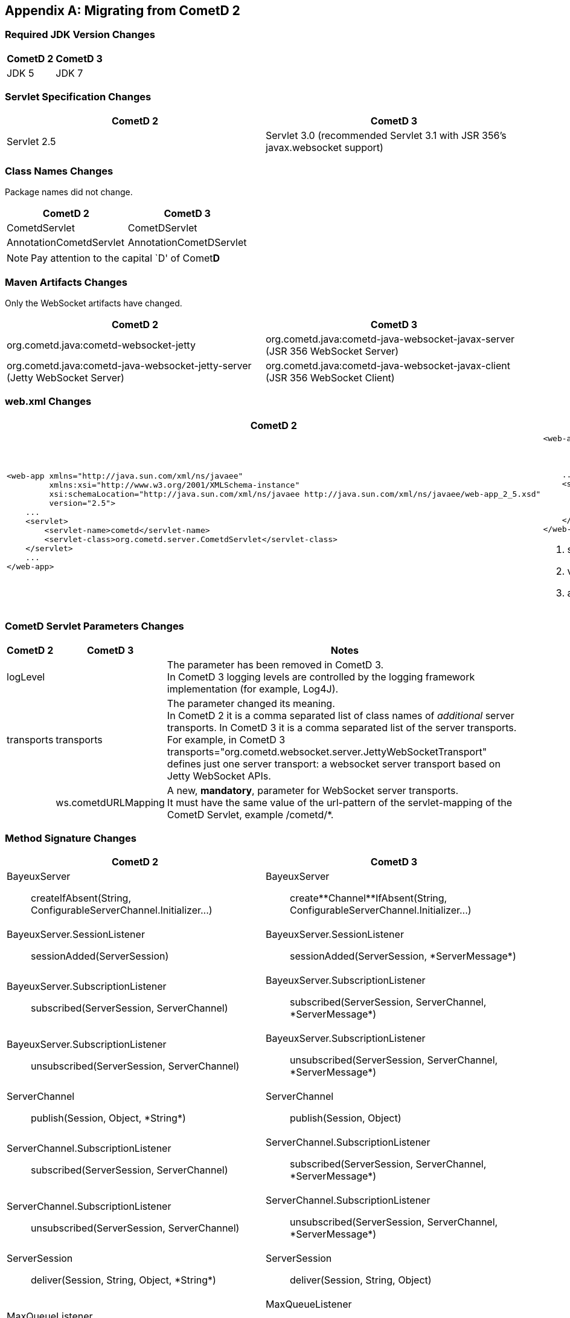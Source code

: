 
:numbered!:

[appendix]
[[_migration]]
== Migrating from CometD 2

=== Required JDK Version Changes

[cols="1,1", options="header"]
|===
| CometD 2 | CometD 3
| JDK 5    | JDK 7
|===

=== Servlet Specification Changes

[cols="1,1", options="header"]
|===
| CometD 2 | CometD 3
| Servlet 2.5 | Servlet 3.0 (recommended Servlet 3.1 with JSR 356's +javax.websocket+ support)
|===

=== Class Names Changes

Package names did not change.

[cols="1,1", options="header"]
|===
| CometD 2 | CometD 3
| CometdServlet | CometDServlet
| AnnotationCometdServlet | AnnotationCometDServlet
|===

NOTE: Pay attention to the capital `D' of Comet**D**

=== Maven Artifacts Changes

Only the WebSocket artifacts have changed.

[cols="1,1", options="header"]
|===
| CometD 2
| CometD 3

| +org.cometd.java:cometd-websocket-jetty+
| +org.cometd.java:cometd-java-websocket-javax-server+ (JSR 356 WebSocket Server)
| +org.cometd.java:cometd-java-websocket-jetty-server+ (Jetty WebSocket Server)
| +org.cometd.java:cometd-java-websocket-javax-client+ (JSR 356 WebSocket Client)
| +org.cometd.java:cometd-java-websocket-jetty-client+ (Jetty WebSocket Client)
|===

=== +web.xml+ Changes

[cols="1a,1a", options="header"]
|===
| CometD 2
| CometD 3

|
====
[source,xml]
----
<web-app xmlns="http://java.sun.com/xml/ns/javaee"
         xmlns:xsi="http://www.w3.org/2001/XMLSchema-instance"
         xsi:schemaLocation="http://java.sun.com/xml/ns/javaee http://java.sun.com/xml/ns/javaee/web-app_2_5.xsd"
         version="2.5">
    ...
    <servlet>
        <servlet-name>cometd</servlet-name>
        <servlet-class>org.cometd.server.CometdServlet</servlet-class>
    </servlet>
    ...
</web-app>
----
====

|
====
[source,xml]
----
<web-app xmlns="http://java.sun.com/xml/ns/javaee"
         xmlns:xsi="http://www.w3.org/2001/XMLSchema-instance"
         xsi:schemaLocation="http://java.sun.com/xml/ns/javaee http://java.sun.com/xml/ns/javaee/web-app_3_0.xsd" <1>
         version="3.0"> <2>
    ...
    <servlet>
        <servlet-name>cometd</servlet-name>
        <servlet-class>org.cometd.server.CometDServlet</servlet-class>
        <async-supported>true</async-supported> <3>
    </servlet>
</web-app>
----
====
<1> +schemaLocation+ attribute changed from +2.5+ to +3.0+ (or to +3.1+)
<2> +version+ attribute changed from +2.5+ to +3.0+ (or to +3.1+)
<3> +async-supported+ element now required
|===

=== CometD Servlet Parameters Changes

[cols="1,1,10", options="header"]
|===
| CometD 2
| CometD 3
| Notes

| +logLevel+
|
| The parameter has been removed in CometD 3. +
  In CometD 3 logging levels are controlled by the logging framework
  implementation (for example, Log4J).

| +transports+
| +transports+
| The parameter changed its meaning. +
  In CometD 2 it is a comma separated list of class names of _additional_
  server transports. In CometD 3 it is a comma separated list of the server
  transports. +
  For example, in CometD 3
  +transports="org.cometd.websocket.server.JettyWebSocketTransport"+
  defines just one server transport: a +websocket+ server transport based on
  Jetty WebSocket APIs.

|
| +ws.cometdURLMapping+
| A new, *mandatory*, parameter for WebSocket server transports. +
  It must have the same value of the +url-pattern+ of the +servlet-mapping+ of
  the CometD Servlet, example +/cometd/*+.
|===

=== Method Signature Changes

[cols="1a,1a", options="header"]
|===
| CometD 2
| CometD 3

| +BayeuxServer+::
    +createIfAbsent(String, ConfigurableServerChannel.Initializer...)+
| +BayeuxServer+::
    +create**Channel**IfAbsent(String, ConfigurableServerChannel.Initializer...)+

| +BayeuxServer.SessionListener+::
    +sessionAdded(ServerSession)+
| +BayeuxServer.SessionListener+::
    +sessionAdded(ServerSession, *ServerMessage*)+

| +BayeuxServer.SubscriptionListener+::
    +subscribed(ServerSession, ServerChannel)+
| +BayeuxServer.SubscriptionListener+::
    +subscribed(ServerSession, ServerChannel, *ServerMessage*)+

| +BayeuxServer.SubscriptionListener+::
    +unsubscribed(ServerSession, ServerChannel)+
| +BayeuxServer.SubscriptionListener+::
    +unsubscribed(ServerSession, ServerChannel, *ServerMessage*)+

| +ServerChannel+::
    +publish(Session, Object, *String*)+
| +ServerChannel+::
    +publish(Session, Object)+

| +ServerChannel.SubscriptionListener+::
    +subscribed(ServerSession, ServerChannel)+
| +ServerChannel.SubscriptionListener+::
    +subscribed(ServerSession, ServerChannel, *ServerMessage*)+

| +ServerChannel.SubscriptionListener+::
    +unsubscribed(ServerSession, ServerChannel)+
| +ServerChannel.SubscriptionListener+::
    +unsubscribed(ServerSession, ServerChannel, *ServerMessage*)+

| +ServerSession+::
    +deliver(Session, String, Object, *String*)+
| +ServerSession+::
    +deliver(Session, String, Object)+

| +MaxQueueListener+::
    +queueMaxed(ServerSession, Session, Message)+
| +MaxQueueListener+::
    +queueMaxed(ServerSession, *Queue<ServerMessage>*, *ServerSession*, *Message*)+
|===

=== Inherited Services Service Method Signature Changes

[cols="1a,1a", options="header"]
|===
| CometD 2
| CometD 3

| +class MyService extends AbstractService+::
    +myMethod(ServerSession, [String], Object, [String])+
| +class MyService extends AbstractService+::
    +myMethod(ServerSession, *ServerMessage*)+
|===

:numbered:
